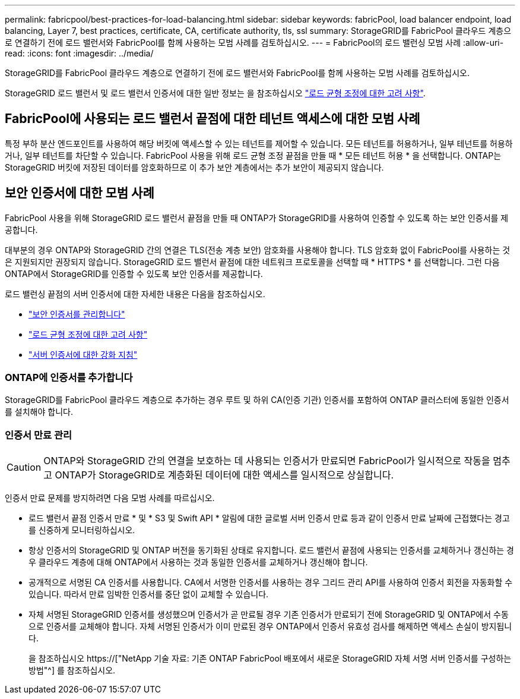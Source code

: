 ---
permalink: fabricpool/best-practices-for-load-balancing.html 
sidebar: sidebar 
keywords: fabricPool, load balancer endpoint, load balancing, Layer 7, best practices, certificate, CA, certificate authority, tls, ssl 
summary: StorageGRID를 FabricPool 클라우드 계층으로 연결하기 전에 로드 밸런서와 FabricPool를 함께 사용하는 모범 사례를 검토하십시오. 
---
= FabricPool의 로드 밸런싱 모범 사례
:allow-uri-read: 
:icons: font
:imagesdir: ../media/


[role="lead"]
StorageGRID를 FabricPool 클라우드 계층으로 연결하기 전에 로드 밸런서와 FabricPool를 함께 사용하는 모범 사례를 검토하십시오.

StorageGRID 로드 밸런서 및 로드 밸런서 인증서에 대한 일반 정보는 을 참조하십시오 link:../admin/managing-load-balancing.html["로드 균형 조정에 대한 고려 사항"].



== FabricPool에 사용되는 로드 밸런서 끝점에 대한 테넌트 액세스에 대한 모범 사례

특정 부하 분산 엔드포인트를 사용하여 해당 버킷에 액세스할 수 있는 테넌트를 제어할 수 있습니다. 모든 테넌트를 허용하거나, 일부 테넌트를 허용하거나, 일부 테넌트를 차단할 수 있습니다. FabricPool 사용을 위해 로드 균형 조정 끝점을 만들 때 * 모든 테넌트 허용 * 을 선택합니다. ONTAP는 StorageGRID 버킷에 저장된 데이터를 암호화하므로 이 추가 보안 계층에서는 추가 보안이 제공되지 않습니다.



== 보안 인증서에 대한 모범 사례

FabricPool 사용을 위해 StorageGRID 로드 밸런서 끝점을 만들 때 ONTAP가 StorageGRID를 사용하여 인증할 수 있도록 하는 보안 인증서를 제공합니다.

대부분의 경우 ONTAP와 StorageGRID 간의 연결은 TLS(전송 계층 보안) 암호화를 사용해야 합니다. TLS 암호화 없이 FabricPool를 사용하는 것은 지원되지만 권장되지 않습니다. StorageGRID 로드 밸런서 끝점에 대한 네트워크 프로토콜을 선택할 때 * HTTPS * 를 선택합니다. 그런 다음 ONTAP에서 StorageGRID를 인증할 수 있도록 보안 인증서를 제공합니다.

로드 밸런싱 끝점의 서버 인증서에 대한 자세한 내용은 다음을 참조하십시오.

* link:../admin/using-storagegrid-security-certificates.html["보안 인증서를 관리합니다"]
* link:../admin/managing-load-balancing.html["로드 균형 조정에 대한 고려 사항"]
* link:../harden/hardening-guideline-for-server-certificates.html["서버 인증서에 대한 강화 지침"]




=== ONTAP에 인증서를 추가합니다

StorageGRID를 FabricPool 클라우드 계층으로 추가하는 경우 루트 및 하위 CA(인증 기관) 인증서를 포함하여 ONTAP 클러스터에 동일한 인증서를 설치해야 합니다.



=== 인증서 만료 관리


CAUTION: ONTAP와 StorageGRID 간의 연결을 보호하는 데 사용되는 인증서가 만료되면 FabricPool가 일시적으로 작동을 멈추고 ONTAP가 StorageGRID로 계층화된 데이터에 대한 액세스를 일시적으로 상실합니다.

인증서 만료 문제를 방지하려면 다음 모범 사례를 따르십시오.

* 로드 밸런서 끝점 인증서 만료 * 및 * S3 및 Swift API * 알림에 대한 글로벌 서버 인증서 만료 등과 같이 인증서 만료 날짜에 근접했다는 경고를 신중하게 모니터링하십시오.
* 항상 인증서의 StorageGRID 및 ONTAP 버전을 동기화된 상태로 유지합니다. 로드 밸런서 끝점에 사용되는 인증서를 교체하거나 갱신하는 경우 클라우드 계층에 대해 ONTAP에서 사용하는 것과 동일한 인증서를 교체하거나 갱신해야 합니다.
* 공개적으로 서명된 CA 인증서를 사용합니다. CA에서 서명한 인증서를 사용하는 경우 그리드 관리 API를 사용하여 인증서 회전을 자동화할 수 있습니다. 따라서 만료 임박한 인증서를 중단 없이 교체할 수 있습니다.
* 자체 서명된 StorageGRID 인증서를 생성했으며 인증서가 곧 만료될 경우 기존 인증서가 만료되기 전에 StorageGRID 및 ONTAP에서 수동으로 인증서를 교체해야 합니다. 자체 서명된 인증서가 이미 만료된 경우 ONTAP에서 인증서 유효성 검사를 해제하면 액세스 손실이 방지됩니다.
+
을 참조하십시오 https://["NetApp 기술 자료: 기존 ONTAP FabricPool 배포에서 새로운 StorageGRID 자체 서명 서버 인증서를 구성하는 방법"^] 를 참조하십시오.


